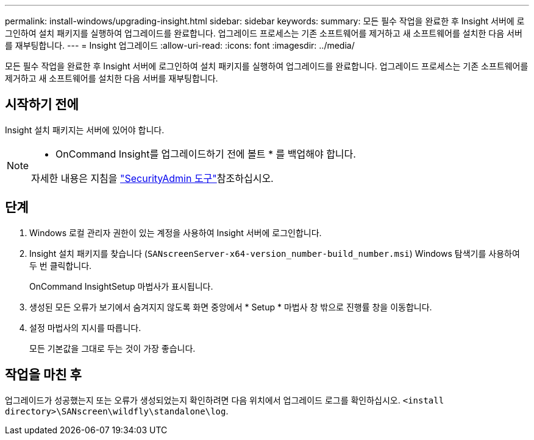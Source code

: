 ---
permalink: install-windows/upgrading-insight.html 
sidebar: sidebar 
keywords:  
summary: 모든 필수 작업을 완료한 후 Insight 서버에 로그인하여 설치 패키지를 실행하여 업그레이드를 완료합니다. 업그레이드 프로세스는 기존 소프트웨어를 제거하고 새 소프트웨어를 설치한 다음 서버를 재부팅합니다. 
---
= Insight 업그레이드
:allow-uri-read: 
:icons: font
:imagesdir: ../media/


[role="lead"]
모든 필수 작업을 완료한 후 Insight 서버에 로그인하여 설치 패키지를 실행하여 업그레이드를 완료합니다. 업그레이드 프로세스는 기존 소프트웨어를 제거하고 새 소프트웨어를 설치한 다음 서버를 재부팅합니다.



== 시작하기 전에

Insight 설치 패키지는 서버에 있어야 합니다.

[NOTE]
====
* OnCommand Insight를 업그레이드하기 전에 볼트 * 를 백업해야 합니다.

자세한 내용은 지침을 link:../config-admin\/security-management.html["SecurityAdmin 도구"]참조하십시오.

====


== 단계

. Windows 로컬 관리자 권한이 있는 계정을 사용하여 Insight 서버에 로그인합니다.
. Insight 설치 패키지를 찾습니다 (`SANscreenServer-x64-version_number-build_number.msi`) Windows 탐색기를 사용하여 두 번 클릭합니다.
+
OnCommand InsightSetup 마법사가 표시됩니다.

. 생성된 모든 오류가 보기에서 숨겨지지 않도록 화면 중앙에서 * Setup * 마법사 창 밖으로 진행률 창을 이동합니다.
. 설정 마법사의 지시를 따릅니다.
+
모든 기본값을 그대로 두는 것이 가장 좋습니다.





== 작업을 마친 후

업그레이드가 성공했는지 또는 오류가 생성되었는지 확인하려면 다음 위치에서 업그레이드 로그를 확인하십시오. `<install directory>\SANscreen\wildfly\standalone\log`.
